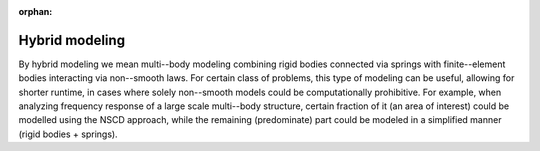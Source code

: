 :orphan:

.. _solfec-examples-hybrid_modelling:

Hybrid modeling
===============

By hybrid modeling we mean multi--body modeling combining rigid bodies connected
via springs with finite--element bodies interacting via non--smooth laws. For certain
class of problems, this type of modeling can be useful, allowing for shorter runtime,
in cases where solely non--smooth models could be computationally prohibitive. For example,
when analyzing frequency response of a large scale multi--body structure, certain fraction
of it (an area of interest) could be modelled using the NSCD approach, while the remaining
(predominate) part could be modeled in a simplified manner (rigid bodies + springs).
